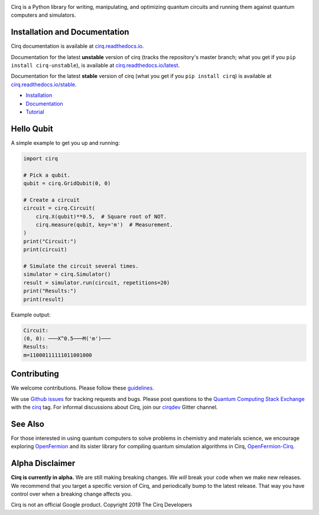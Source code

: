 .. image:: https://raw.githubusercontent.com/quantumlib/Cirq/master/docs/_static/Cirq_logo_color.png
  :target: https://github.com/quantumlib/cirq
  :alt: Cirq
  :width: 500px

Cirq is a Python library for writing, manipulating, and optimizing quantum
circuits and running them against quantum computers and simulators.

.. image:: https://travis-ci.com/quantumlib/Cirq.svg?token=7FwHBHqoxBzvgH51kThw&branch=master
  :target: https://travis-ci.com/quantumlib/Cirq
  :alt: Build Status

.. image:: https://badge.fury.io/py/cirq.svg
    :target: https://badge.fury.io/py/cirq

.. image:: https://readthedocs.org/projects/cirq/badge/?version=latest
    :target: https://readthedocs.org/projects/cirq/versions/
    :alt: Documentation Status

Installation and Documentation
------------------------------

Cirq documentation is available at `cirq.readthedocs.io <https://cirq.readthedocs.io>`_.

Documentation for the latest **unstable** version of cirq (tracks the repository's master branch; what you get if you ``pip install cirq-unstable``), is available at `cirq.readthedocs.io/latest <https://cirq.readthedocs.io/en/latest/>`_.

Documentation for the latest **stable** version of cirq (what you get if you ``pip install cirq``) is available at `cirq.readthedocs.io/stable <https://cirq.readthedocs.io/en/stable/>`_.

- `Installation <https://cirq.readthedocs.io/en/stable/install.html>`_
- `Documentation <https://cirq.readthedocs.io>`_
- `Tutorial <https://cirq.readthedocs.io/en/stable/tutorial.html>`_

Hello Qubit
-----------

A simple example to get you up and running:

.. code-block:: python

  import cirq

  # Pick a qubit.
  qubit = cirq.GridQubit(0, 0)

  # Create a circuit
  circuit = cirq.Circuit(
      cirq.X(qubit)**0.5,  # Square root of NOT.
      cirq.measure(qubit, key='m')  # Measurement.
  )
  print("Circuit:")
  print(circuit)

  # Simulate the circuit several times.
  simulator = cirq.Simulator()
  result = simulator.run(circuit, repetitions=20)
  print("Results:")
  print(result)

Example output:

.. code-block:: bash

  Circuit:
  (0, 0): ───X^0.5───M('m')───
  Results:
  m=11000111111011001000


Contributing
------------

We welcome contributions. Please follow these
`guidelines <https://github.com/quantumlib/cirq/blob/master/CONTRIBUTING.md>`__.

We use
`Github issues <https://github.com/quantumlib/Cirq/issues>`__
for tracking requests and bugs. Please post questions to the
`Quantum Computing Stack Exchange <https://quantumcomputing.stackexchange.com/>`__ with the
`cirq <https://quantumcomputing.stackexchange.com/questions/tagged/cirq>`__ tag.
For informal discussions about Cirq, join our `cirqdev <https://gitter.im/cirqdev>`__ Gitter channel.

See Also
--------

For those interested in using quantum computers to solve problems in
chemistry and materials science, we encourage exploring
`OpenFermion <https://github.com/quantumlib/openfermion>`__ and
its sister library for compiling quantum simulation algorithms in Cirq,
`OpenFermion-Cirq <https://github.com/quantumlib/openfermion-cirq>`__.

Alpha Disclaimer
----------------

**Cirq is currently in alpha.**
We are still making breaking changes.
We *will* break your code when we make new releases.
We recommend that you target a specific version of Cirq, and periodically bump to the latest release.
That way you have control over when a breaking change affects you.

Cirq is not an official Google product. Copyright 2019 The Cirq Developers
